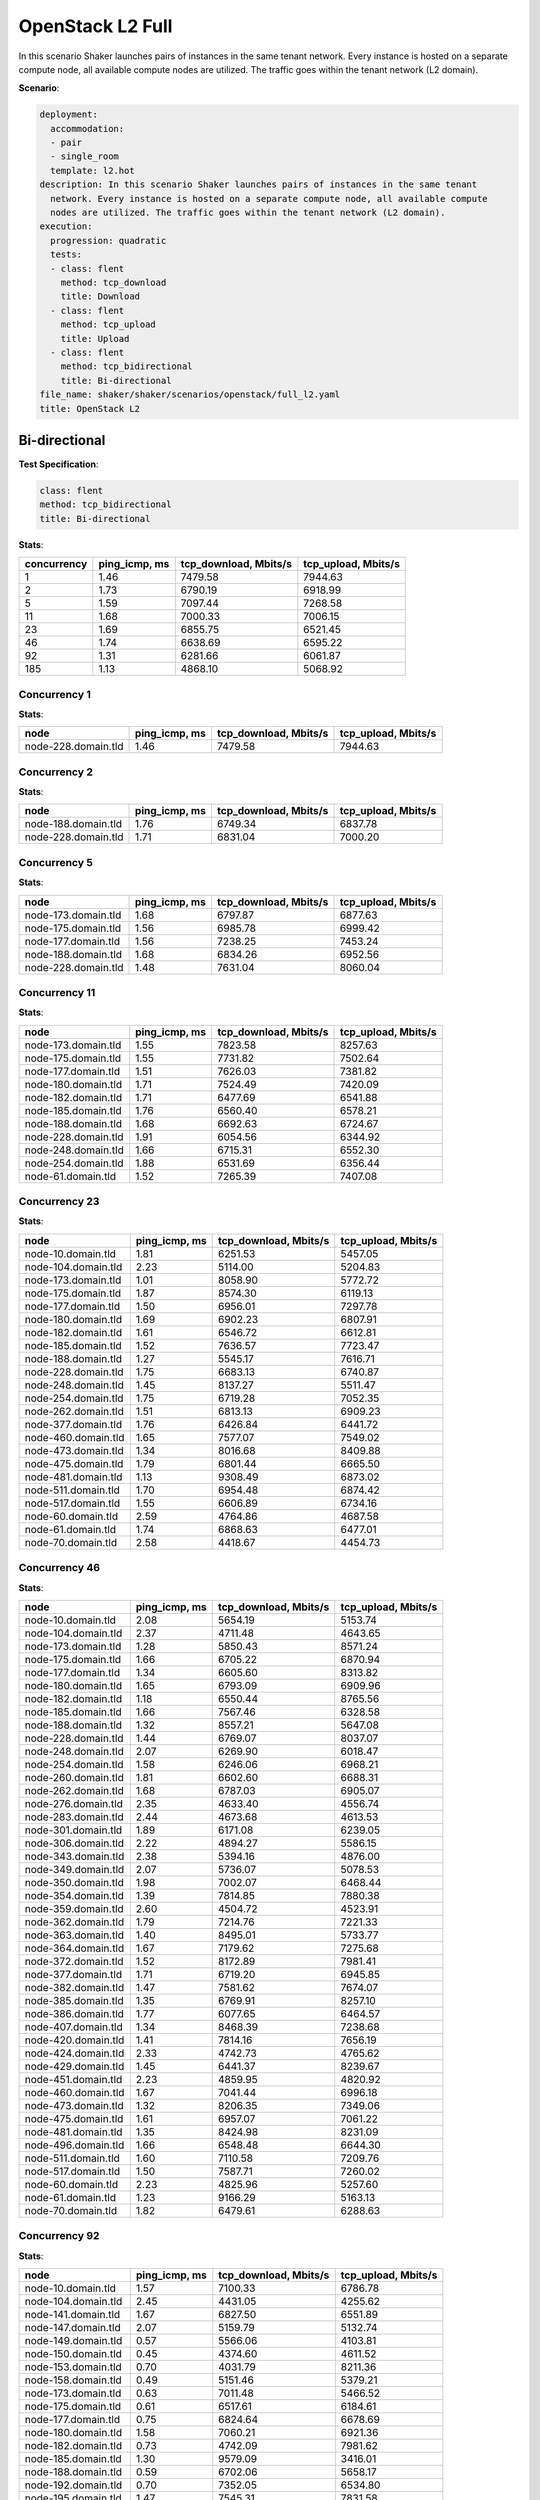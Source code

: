.. _openstack_l2:

OpenStack L2 Full
*****************

In this scenario Shaker launches pairs of instances in the same tenant network.
Every instance is hosted on a separate compute node, all available compute
nodes are utilized. The traffic goes within the tenant network (L2 domain).

**Scenario**:

.. code-block:: yaml

    deployment:
      accommodation:
      - pair
      - single_room
      template: l2.hot
    description: In this scenario Shaker launches pairs of instances in the same tenant
      network. Every instance is hosted on a separate compute node, all available compute
      nodes are utilized. The traffic goes within the tenant network (L2 domain).
    execution:
      progression: quadratic
      tests:
      - class: flent
        method: tcp_download
        title: Download
      - class: flent
        method: tcp_upload
        title: Upload
      - class: flent
        method: tcp_bidirectional
        title: Bi-directional
    file_name: shaker/shaker/scenarios/openstack/full_l2.yaml
    title: OpenStack L2

Bi-directional
==============

**Test Specification**:

.. code-block:: yaml

    class: flent
    method: tcp_bidirectional
    title: Bi-directional

.. image:: fbbe3f55-12f3-4e9a-ac2a-d28daae3451b.*

**Stats**:

===========  =============  =====================  ===================
concurrency  ping_icmp, ms  tcp_download, Mbits/s  tcp_upload, Mbits/s
===========  =============  =====================  ===================
          1           1.46                7479.58              7944.63
          2           1.73                6790.19              6918.99
          5           1.59                7097.44              7268.58
         11           1.68                7000.33              7006.15
         23           1.69                6855.75              6521.45
         46           1.74                6638.69              6595.22
         92           1.31                6281.66              6061.87
        185           1.13                4868.10              5068.92
===========  =============  =====================  ===================

Concurrency 1
-------------

**Stats**:

===================  =============  =====================  ===================
node                 ping_icmp, ms  tcp_download, Mbits/s  tcp_upload, Mbits/s
===================  =============  =====================  ===================
node-228.domain.tld           1.46                7479.58              7944.63
===================  =============  =====================  ===================

Concurrency 2
-------------

**Stats**:

===================  =============  =====================  ===================
node                 ping_icmp, ms  tcp_download, Mbits/s  tcp_upload, Mbits/s
===================  =============  =====================  ===================
node-188.domain.tld           1.76                6749.34              6837.78
node-228.domain.tld           1.71                6831.04              7000.20
===================  =============  =====================  ===================

Concurrency 5
-------------

**Stats**:

===================  =============  =====================  ===================
node                 ping_icmp, ms  tcp_download, Mbits/s  tcp_upload, Mbits/s
===================  =============  =====================  ===================
node-173.domain.tld           1.68                6797.87              6877.63
node-175.domain.tld           1.56                6985.78              6999.42
node-177.domain.tld           1.56                7238.25              7453.24
node-188.domain.tld           1.68                6834.26              6952.56
node-228.domain.tld           1.48                7631.04              8060.04
===================  =============  =====================  ===================

Concurrency 11
--------------

**Stats**:

===================  =============  =====================  ===================
node                 ping_icmp, ms  tcp_download, Mbits/s  tcp_upload, Mbits/s
===================  =============  =====================  ===================
node-173.domain.tld           1.55                7823.58              8257.63
node-175.domain.tld           1.55                7731.82              7502.64
node-177.domain.tld           1.51                7626.03              7381.82
node-180.domain.tld           1.71                7524.49              7420.09
node-182.domain.tld           1.71                6477.69              6541.88
node-185.domain.tld           1.76                6560.40              6578.21
node-188.domain.tld           1.68                6692.63              6724.67
node-228.domain.tld           1.91                6054.56              6344.92
node-248.domain.tld           1.66                6715.31              6552.30
node-254.domain.tld           1.88                6531.69              6356.44
node-61.domain.tld            1.52                7265.39              7407.08
===================  =============  =====================  ===================

Concurrency 23
--------------

**Stats**:

===================  =============  =====================  ===================
node                 ping_icmp, ms  tcp_download, Mbits/s  tcp_upload, Mbits/s
===================  =============  =====================  ===================
node-10.domain.tld            1.81                6251.53              5457.05
node-104.domain.tld           2.23                5114.00              5204.83
node-173.domain.tld           1.01                8058.90              5772.72
node-175.domain.tld           1.87                8574.30              6119.13
node-177.domain.tld           1.50                6956.01              7297.78
node-180.domain.tld           1.69                6902.23              6807.91
node-182.domain.tld           1.61                6546.72              6612.81
node-185.domain.tld           1.52                7636.57              7723.47
node-188.domain.tld           1.27                5545.17              7616.71
node-228.domain.tld           1.75                6683.13              6740.87
node-248.domain.tld           1.45                8137.27              5511.47
node-254.domain.tld           1.75                6719.28              7052.35
node-262.domain.tld           1.51                6813.13              6909.23
node-377.domain.tld           1.76                6426.84              6441.72
node-460.domain.tld           1.65                7577.07              7549.02
node-473.domain.tld           1.34                8016.68              8409.88
node-475.domain.tld           1.79                6801.44              6665.50
node-481.domain.tld           1.13                9308.49              6873.02
node-511.domain.tld           1.70                6954.48              6874.42
node-517.domain.tld           1.55                6606.89              6734.16
node-60.domain.tld            2.59                4764.86              4687.58
node-61.domain.tld            1.74                6868.63              6477.01
node-70.domain.tld            2.58                4418.67              4454.73
===================  =============  =====================  ===================

Concurrency 46
--------------

**Stats**:

===================  =============  =====================  ===================
node                 ping_icmp, ms  tcp_download, Mbits/s  tcp_upload, Mbits/s
===================  =============  =====================  ===================
node-10.domain.tld            2.08                5654.19              5153.74
node-104.domain.tld           2.37                4711.48              4643.65
node-173.domain.tld           1.28                5850.43              8571.24
node-175.domain.tld           1.66                6705.22              6870.94
node-177.domain.tld           1.34                6605.60              8313.82
node-180.domain.tld           1.65                6793.09              6909.96
node-182.domain.tld           1.18                6550.44              8765.56
node-185.domain.tld           1.66                7567.46              6328.58
node-188.domain.tld           1.32                8557.21              5647.08
node-228.domain.tld           1.44                6769.07              8037.07
node-248.domain.tld           2.07                6269.90              6018.47
node-254.domain.tld           1.58                6246.06              6968.21
node-260.domain.tld           1.81                6602.60              6688.31
node-262.domain.tld           1.68                6787.03              6905.07
node-276.domain.tld           2.35                4633.40              4556.74
node-283.domain.tld           2.44                4673.68              4613.53
node-301.domain.tld           1.89                6171.08              6239.05
node-306.domain.tld           2.22                4894.27              5586.15
node-343.domain.tld           2.38                5394.16              4876.00
node-349.domain.tld           2.07                5736.07              5078.53
node-350.domain.tld           1.98                7002.07              6468.44
node-354.domain.tld           1.39                7814.85              7880.38
node-359.domain.tld           2.60                4504.72              4523.91
node-362.domain.tld           1.79                7214.76              7221.33
node-363.domain.tld           1.40                8495.01              5733.77
node-364.domain.tld           1.67                7179.62              7275.68
node-372.domain.tld           1.52                8172.89              7981.41
node-377.domain.tld           1.71                6719.20              6945.85
node-382.domain.tld           1.47                7581.62              7674.07
node-385.domain.tld           1.35                6769.91              8257.10
node-386.domain.tld           1.77                6077.65              6464.57
node-407.domain.tld           1.34                8468.39              7238.68
node-420.domain.tld           1.41                7814.16              7656.19
node-424.domain.tld           2.33                4742.73              4765.62
node-429.domain.tld           1.45                6441.37              8239.67
node-451.domain.tld           2.23                4859.95              4820.92
node-460.domain.tld           1.67                7041.44              6996.18
node-473.domain.tld           1.32                8206.35              7349.06
node-475.domain.tld           1.61                6957.07              7061.22
node-481.domain.tld           1.35                8424.98              8231.09
node-496.domain.tld           1.66                6548.48              6644.30
node-511.domain.tld           1.60                7110.58              7209.76
node-517.domain.tld           1.50                7587.71              7260.02
node-60.domain.tld            2.23                4825.96              5257.60
node-61.domain.tld            1.23                9166.29              5163.13
node-70.domain.tld            1.82                6479.61              6288.63
===================  =============  =====================  ===================

Concurrency 92
--------------

**Stats**:

===================  =============  =====================  ===================
node                 ping_icmp, ms  tcp_download, Mbits/s  tcp_upload, Mbits/s
===================  =============  =====================  ===================
node-10.domain.tld            1.57                7100.33              6786.78
node-104.domain.tld           2.45                4431.05              4255.62
node-141.domain.tld           1.67                6827.50              6551.89
node-147.domain.tld           2.07                5159.79              5132.74
node-149.domain.tld           0.57                5566.06              4103.81
node-150.domain.tld           0.45                4374.60              4611.52
node-153.domain.tld           0.70                4031.79              8211.36
node-158.domain.tld           0.49                5151.46              5379.21
node-173.domain.tld           0.63                7011.48              5466.52
node-175.domain.tld           0.61                6517.61              6184.61
node-177.domain.tld           0.75                6824.64              6678.69
node-180.domain.tld           1.58                7060.21              6921.36
node-182.domain.tld           0.73                4742.09              7981.62
node-185.domain.tld           1.30                9579.09              3416.01
node-188.domain.tld           0.59                6702.06              5658.17
node-192.domain.tld           0.70                7352.05              6534.80
node-195.domain.tld           1.47                7545.31              7831.58
node-199.domain.tld           0.96                5003.92              9722.62
node-202.domain.tld           1.42                7786.88              7625.12
node-209.domain.tld           0.71                5298.42              7575.91
node-211.domain.tld           2.20                6027.33              1970.69
node-213.domain.tld           1.42                6984.71              7051.73
node-214.domain.tld           0.46                7530.85              4325.51
node-224.domain.tld           0.54                5546.90              5395.41
node-228.domain.tld           0.67                5341.41              4342.25
node-233.domain.tld           0.89                9579.78              2243.24
node-236.domain.tld           0.36                5565.68              4938.01
node-237.domain.tld           1.02                2575.09              9719.48
node-241.domain.tld           1.74                6916.22              6776.30
node-248.domain.tld           0.75                4215.08              7572.26
node-254.domain.tld           1.21                9698.31              2915.09
node-260.domain.tld           2.16                5759.26              5940.77
node-262.domain.tld           0.44                7534.41              3668.10
node-266.domain.tld           1.13                9601.94              2252.18
node-276.domain.tld           2.59                4219.50              4140.23
node-283.domain.tld           2.11                5297.74              5142.19
node-287.domain.tld           1.69                7108.82              7034.54
node-301.domain.tld           2.29                4723.60              4728.09
node-306.domain.tld           1.97                6531.30              6548.43
node-324.domain.tld           1.24                8204.00              8157.27
node-328.domain.tld           0.87                2708.21              9777.89
node-340.domain.tld           1.46                8208.49              7955.19
node-342.domain.tld           1.25                5204.09              9277.04
node-343.domain.tld           2.48                4622.36              4538.05
node-349.domain.tld           1.58                5964.99              7919.99
node-350.domain.tld           2.04                6403.67              6144.06
node-354.domain.tld           1.36                7932.43              7949.85
node-356.domain.tld           1.61                7187.55              7282.74
node-359.domain.tld           1.83                4763.05              5613.24
node-362.domain.tld           0.93                9601.83              3945.51
node-363.domain.tld           0.64                5182.54              6599.37
node-364.domain.tld           0.70                4619.06              8332.99
node-368.domain.tld           0.88                3848.30              9811.42
node-372.domain.tld           1.33                5223.55              7763.90
node-374.domain.tld           0.58                4687.94              5375.08
node-376.domain.tld           0.93                9811.71              2447.93
node-377.domain.tld           1.29                6327.47              6638.94
node-378.domain.tld           0.99                6158.54              5658.34
node-382.domain.tld           1.71                6904.65              7160.02
node-385.domain.tld           0.84                3036.52              9534.81
node-386.domain.tld           1.21                8506.09              3614.86
node-396.domain.tld           1.75                7131.21              6698.63
node-397.domain.tld           1.43                2437.45              8948.56
node-40.domain.tld            2.31                5354.77              4486.58
node-402.domain.tld           1.73                6632.01              6544.29
node-405.domain.tld           0.47                4807.02              4771.63
node-406.domain.tld           1.81                7029.38              6720.07
node-407.domain.tld           0.71                9624.84              3659.27
node-414.domain.tld           1.53                6831.42              6820.96
node-420.domain.tld           0.65                9778.77              3638.17
node-424.domain.tld           2.13                5192.08              5349.68
node-429.domain.tld           0.79                9803.73              3531.56
node-43.domain.tld            1.79                4840.99              6156.82
node-44.domain.tld            1.67                6853.16              6654.97
node-451.domain.tld           2.28                5318.62              5230.05
node-460.domain.tld           1.11                3518.16              8564.03
node-47.domain.tld            2.36                4892.60              5375.03
node-473.domain.tld           0.64                3599.09              9485.48
node-475.domain.tld           0.43                5608.91              4345.27
node-48.domain.tld            1.60                6639.21              4912.76
node-481.domain.tld           0.89                9733.14              4051.05
node-482.domain.tld           1.78                6687.10              6442.80
node-496.domain.tld           1.10                4344.37              9683.30
node-511.domain.tld           1.76                6651.04              7073.87
node-517.domain.tld           1.60                6892.79              6821.30
node-57.domain.tld            1.00                9341.13              3354.59
node-60.domain.tld            1.85                6435.71              6799.34
node-61.domain.tld            0.97                9750.62              3981.72
node-63.domain.tld            2.24                5085.63              5011.31
node-64.domain.tld            1.72                6431.02              6250.19
node-70.domain.tld            2.38                3961.22              4850.19
node-76.domain.tld            1.59                6774.08              6645.42
===================  =============  =====================  ===================

Concurrency 185
---------------

**Stats**:

===================  =============  =====================  ===================
node                 ping_icmp, ms  tcp_download, Mbits/s  tcp_upload, Mbits/s
===================  =============  =====================  ===================
node-10.domain.tld            1.28                3413.34              6922.29
node-103.domain.tld           0.63                3620.52              7159.17
node-104.domain.tld           2.40                4673.90              4689.40
node-117.domain.tld           0.71                7855.76              2650.99
node-121.domain.tld           0.58                3687.62              3637.40
node-123.domain.tld           0.61                5469.91              1647.23
node-126.domain.tld           2.08                4646.19              4728.11
node-127.domain.tld           0.72                2802.08              6084.78
node-131.domain.tld           2.41                4860.91              4533.52
node-134.domain.tld           2.48                4835.32              4639.45
node-136.domain.tld           0.60                3006.76              3890.99
node-138.domain.tld           0.99                4244.90              3009.64
node-139.domain.tld           1.71                6470.84              6541.54
node-141.domain.tld           1.67                7094.69              6888.21
node-142.domain.tld           0.68                5805.31              2822.77
node-147.domain.tld           2.04                5336.97              5201.47
node-149.domain.tld           0.54                3079.10              2848.58
node-150.domain.tld           0.65                3149.64              7553.54
node-153.domain.tld           0.49                3921.20              2724.41
node-158.domain.tld           0.57                3558.82              3926.47
node-162.domain.tld           0.61                2951.22              4743.57
node-173.domain.tld           0.60                3480.34              5146.84
node-175.domain.tld           0.52                3421.56              4290.33
node-177.domain.tld           0.74                3092.35              3735.70
node-180.domain.tld           1.62                7045.35              7016.79
node-182.domain.tld           0.69                2584.05              4290.80
node-185.domain.tld           0.57                4732.81              4271.65
node-188.domain.tld           0.64                4723.95              3270.23
node-192.domain.tld           0.58                6479.91              3242.92
node-195.domain.tld           1.46                7714.79              7843.23
node-199.domain.tld           0.59                3530.65              6554.90
node-201.domain.tld           0.53                7111.45              3312.70
node-202.domain.tld           1.54                7750.04              7528.39
node-209.domain.tld           0.51                3013.67              4052.28
node-211.domain.tld           0.59                2960.55              3302.89
node-213.domain.tld           1.61                7206.98              7018.87
node-214.domain.tld           0.49                4531.20              3064.92
node-22.domain.tld            1.94                2348.25              5929.57
node-224.domain.tld           0.49                2311.55              4770.46
node-226.domain.tld           1.62                7347.24              7060.70
node-228.domain.tld           0.53                2359.83              3878.13
node-233.domain.tld           0.51                4881.33              3054.06
node-236.domain.tld           0.66                3094.12              3069.88
node-237.domain.tld           0.70                3261.00              4084.75
node-241.domain.tld           1.40                8150.88              8057.64
node-248.domain.tld           0.57                3476.36              3696.77
node-254.domain.tld           0.52                3070.00              4228.83
node-256.domain.tld           2.29                5230.74              5204.46
node-259.domain.tld           1.87                6338.97              5901.98
node-260.domain.tld           0.66                2544.93              8530.98
node-262.domain.tld           0.48                3285.30              3188.25
node-264.domain.tld           0.69                4855.96              6818.05
node-266.domain.tld           0.47                3190.57              2823.67
node-268.domain.tld           1.67                7533.75              7641.16
node-271.domain.tld           0.53                3055.75              2928.54
node-272.domain.tld           1.73                6816.87              6645.80
node-275.domain.tld           1.79                6597.83              6717.74
node-276.domain.tld           2.64                4517.11              4481.98
node-283.domain.tld           2.39                4578.21              4428.87
node-287.domain.tld           1.67                7093.73              7008.60
node-291.domain.tld           1.64                6663.43              6445.59
node-292.domain.tld           1.64                6686.00              6819.47
node-298.domain.tld           0.56                3613.76              4697.77
node-301.domain.tld           1.29                1805.05              7327.86
node-303.domain.tld           0.67                2492.36              7753.39
node-306.domain.tld           0.92                9591.60              3039.95
node-309.domain.tld           0.84                3029.19              2225.41
node-313.domain.tld           1.53                7950.23              7840.37
node-315.domain.tld           0.57                2950.59              7879.06
node-316.domain.tld           2.44                4584.03              4695.12
node-317.domain.tld           0.47                2624.31              2558.23
node-318.domain.tld           1.16                9722.13              3013.57
node-321.domain.tld           0.52                6115.29              2924.24
node-323.domain.tld           0.55                4729.13              3211.18
node-324.domain.tld           1.53                7507.90              7432.85
node-328.domain.tld           0.44                2854.11              2827.59
node-336.domain.tld           1.66                7341.86              7211.63
node-337.domain.tld           2.20                4813.20              4877.48
node-339.domain.tld           0.58                6408.65              3711.03
node-340.domain.tld           1.55                7593.12              7636.73
node-342.domain.tld           0.63                2976.31              7567.19
node-343.domain.tld           1.82                6116.84              2611.02
node-345.domain.tld           1.61                7579.73              7472.77
node-349.domain.tld           2.18                5043.15              4934.48
node-350.domain.tld           1.76                6860.76              6356.60
node-354.domain.tld           1.46                7682.00              7321.12
node-356.domain.tld           1.77                7189.29              7453.74
node-358.domain.tld           0.56                2860.07              4905.24
node-359.domain.tld           1.84                6409.14              6520.24
node-360.domain.tld           2.19                5091.19              5157.87
node-362.domain.tld           0.59                2964.33              4484.29
node-363.domain.tld           0.58                2794.65              4088.75
node-364.domain.tld           0.52                2959.59              5039.99
node-365.domain.tld           2.05                6012.71              5471.66
node-368.domain.tld           0.56                3597.43              4519.81
node-369.domain.tld           2.56                4660.16              4783.31
node-372.domain.tld           0.51                3793.13              3092.03
node-374.domain.tld           0.68                5645.36              5957.32
node-376.domain.tld           0.60                5251.43              2979.17
node-377.domain.tld           0.46                3619.62              2725.64
node-378.domain.tld           0.59                3177.83              5690.48
node-382.domain.tld           1.58                7573.43              7849.68
node-385.domain.tld           0.60                7137.18              2619.33
node-386.domain.tld           0.58                4245.15              2537.51
node-390.domain.tld           2.34                4905.62              4867.03
node-391.domain.tld           2.42                4576.76              4610.38
node-396.domain.tld           1.72                7235.61              6679.08
node-397.domain.tld           0.74                2461.38              3357.65
node-40.domain.tld            1.94                5472.92              6155.92
node-402.domain.tld           1.85                6527.47              6712.26
node-405.domain.tld           0.52                2710.68              3643.63
node-406.domain.tld           1.88                6304.63              6155.31
node-407.domain.tld           0.57                3363.35              3649.45
node-414.domain.tld           1.58                6800.48              6827.58
node-418.domain.tld           1.93                5898.08              5625.75
node-419.domain.tld           2.52                4395.16              4344.36
node-420.domain.tld           0.53                4452.04              3556.43
node-424.domain.tld           2.34                4749.17              4865.69
node-429.domain.tld           0.54                4710.68              3390.31
node-43.domain.tld            1.72                6936.13              3812.44
node-431.domain.tld           0.64                3993.32              2741.25
node-432.domain.tld           2.20                5056.41              5285.74
node-433.domain.tld           0.62                7157.60              3799.13
node-437.domain.tld           1.36                7704.31              7540.56
node-439.domain.tld           0.56                5888.26              4010.16
node-44.domain.tld            1.00                4605.30              8265.01
node-440.domain.tld           0.88                6591.76              2755.47
node-445.domain.tld           0.65                4195.27              6332.93
node-449.domain.tld           1.66                4820.06              6031.76
node-450.domain.tld           0.64                3501.10              5308.62
node-451.domain.tld           2.39                4843.60              4680.01
node-455.domain.tld           0.60                3095.22              4356.35
node-456.domain.tld           0.89                2952.37              4602.72
node-459.domain.tld           0.52                2435.97              2338.25
node-460.domain.tld           0.61                6542.84              3832.03
node-465.domain.tld           0.64                3143.64              6235.62
node-466.domain.tld           1.80                7207.80              7171.55
node-467.domain.tld           0.50                3558.90              2550.56
node-469.domain.tld           0.52                6250.37              3779.60
node-47.domain.tld            1.13                4127.02              8756.52
node-470.domain.tld           0.77                3071.39              7878.57
node-472.domain.tld           0.94                8076.25              3527.42
node-473.domain.tld           0.56                3061.87              6060.48
node-475.domain.tld           0.58                2382.04              3666.84
node-479.domain.tld           0.86                3742.73              6113.73
node-48.domain.tld            1.55                4629.55              7598.89
node-481.domain.tld           0.61                6850.37              2975.81
node-482.domain.tld           0.87                5057.50              4201.82
node-483.domain.tld           0.69                3176.55              6174.97
node-484.domain.tld           1.68                6590.30              6707.75
node-485.domain.tld           0.65                1648.01              5278.99
node-486.domain.tld           0.72                3015.89              6001.27
node-488.domain.tld           0.54                3908.68              4147.96
node-489.domain.tld           0.71                3043.85              5385.23
node-490.domain.tld           1.58                7604.04              7352.52
node-493.domain.tld           0.69                3474.98              5140.86
node-496.domain.tld           0.66                3613.05              4909.25
node-498.domain.tld           0.58                3313.08              7362.91
node-501.domain.tld           0.80                3019.09              7473.65
node-503.domain.tld           0.51                2988.60              3184.74
node-505.domain.tld           0.68                2405.44              3713.55
node-506.domain.tld           1.71                6538.66              6530.20
node-507.domain.tld           0.59                3091.25              4602.38
node-508.domain.tld           0.51                2387.30              3464.05
node-51.domain.tld            2.18                4974.14              5152.83
node-511.domain.tld           1.60                7077.97              6809.52
node-517.domain.tld           2.12                5624.07              5082.41
node-519.domain.tld           0.83                3438.90              7806.16
node-522.domain.tld           1.10                3020.01              3834.46
node-53.domain.tld            1.75                4146.69              7600.10
node-54.domain.tld            0.98                2725.94              9429.52
node-57.domain.tld            0.88                9215.84              3328.95
node-59.domain.tld            1.31                1926.59              7497.09
node-60.domain.tld            1.07                3756.77              6329.08
node-61.domain.tld            0.64                6020.62              2790.75
node-63.domain.tld            1.66                2160.29              6809.74
node-64.domain.tld            1.82                3851.91              6995.89
node-69.domain.tld            1.48                7615.24              5062.94
node-70.domain.tld            2.20                6020.54              5263.41
node-71.domain.tld            1.23                9309.62              3216.89
node-76.domain.tld            1.12                7306.60              3906.77
node-83.domain.tld            0.86                9444.11              1936.94
node-84.domain.tld            0.84                9387.14              2989.43
node-96.domain.tld            0.49                3118.69              3253.40
node-99.domain.tld            0.61                4473.49              3366.91
===================  =============  =====================  ===================

Download
========

**Test Specification**:

.. code-block:: yaml

    class: flent
    method: tcp_download
    title: Download

.. image:: b10e7391-0b1c-4a48-86d1-2d291cf361e5.*

**Stats**:

===========  =============  =====================
concurrency  ping_icmp, ms  tcp_download, Mbits/s
===========  =============  =====================
          1           0.39                9838.36
          2           0.47                9837.31
          5           0.52                9837.85
         11           0.56                9837.84
         23           0.55                9685.34
         46           0.60                9615.75
         92           0.64                9428.83
        185           0.64                7867.68
===========  =============  =====================

Concurrency 1
-------------

**Stats**:

===================  =============  =====================
node                 ping_icmp, ms  tcp_download, Mbits/s
===================  =============  =====================
node-228.domain.tld           0.39                9838.36
===================  =============  =====================

Concurrency 2
-------------

**Stats**:

===================  =============  =====================
node                 ping_icmp, ms  tcp_download, Mbits/s
===================  =============  =====================
node-188.domain.tld           0.46                9837.64
node-228.domain.tld           0.49                9836.98
===================  =============  =====================

Concurrency 5
-------------

**Stats**:

===================  =============  =====================
node                 ping_icmp, ms  tcp_download, Mbits/s
===================  =============  =====================
node-173.domain.tld           0.60                9836.67
node-175.domain.tld           0.51                9837.81
node-177.domain.tld           0.48                9838.71
node-188.domain.tld           0.58                9837.56
node-228.domain.tld           0.44                9838.50
===================  =============  =====================

Concurrency 11
--------------

**Stats**:

===================  =============  =====================
node                 ping_icmp, ms  tcp_download, Mbits/s
===================  =============  =====================
node-173.domain.tld           0.54                9833.38
node-175.domain.tld           0.51                9839.29
node-177.domain.tld           0.43                9838.02
node-180.domain.tld           0.58                9839.49
node-182.domain.tld           0.51                9838.78
node-185.domain.tld           0.40                9839.55
node-188.domain.tld           0.50                9836.10
node-228.domain.tld           0.40                9838.79
node-248.domain.tld           1.33                9834.65
node-254.domain.tld           0.53                9838.21
node-61.domain.tld            0.46                9839.95
===================  =============  =====================

Concurrency 23
--------------

**Stats**:

===================  =============  =====================
node                 ping_icmp, ms  tcp_download, Mbits/s
===================  =============  =====================
node-10.domain.tld            1.02                8816.15
node-104.domain.tld           1.23                7697.47
node-173.domain.tld           0.44                9837.21
node-175.domain.tld           0.53                9835.07
node-177.domain.tld           0.56                9836.73
node-180.domain.tld           0.45                9821.38
node-182.domain.tld           0.55                9838.87
node-185.domain.tld           0.40                9834.52
node-188.domain.tld           0.44                9837.01
node-228.domain.tld           0.40                9737.74
node-248.domain.tld           0.44                9746.13
node-254.domain.tld           0.43                9772.12
node-262.domain.tld           0.45                9839.64
node-377.domain.tld           0.50                9839.16
node-460.domain.tld           0.48                9839.73
node-473.domain.tld           0.58                9796.71
node-475.domain.tld           0.65                9838.19
node-481.domain.tld           0.44                9835.73
node-511.domain.tld           0.47                9836.10
node-517.domain.tld           0.46                9836.53
node-60.domain.tld            0.60                9814.66
node-61.domain.tld            0.50                9838.47
node-70.domain.tld            0.61                9837.52
===================  =============  =====================

Concurrency 46
--------------

**Stats**:

===================  =============  =====================
node                 ping_icmp, ms  tcp_download, Mbits/s
===================  =============  =====================
node-10.domain.tld            1.08                8308.76
node-104.domain.tld           1.01                8886.89
node-173.domain.tld           0.35                9689.13
node-175.domain.tld           0.48                9835.32
node-177.domain.tld           0.40                9714.10
node-180.domain.tld           0.45                9834.72
node-182.domain.tld           0.56                9765.93
node-185.domain.tld           0.47                9839.10
node-188.domain.tld           0.61                9838.12
node-228.domain.tld           0.39                9787.21
node-248.domain.tld           0.55                9611.67
node-254.domain.tld           0.48                9813.95
node-260.domain.tld           0.55                9831.80
node-262.domain.tld           0.34                9742.84
node-276.domain.tld           1.02                8854.10
node-283.domain.tld           0.90                9288.16
node-301.domain.tld           1.40                7578.46
node-306.domain.tld           0.50                9833.56
node-343.domain.tld           0.54                9838.98
node-349.domain.tld           0.49                9839.97
node-350.domain.tld           0.69                9731.15
node-354.domain.tld           0.43                9838.47
node-359.domain.tld           0.52                9832.37
node-362.domain.tld           0.59                9723.81
node-363.domain.tld           0.48                9839.93
node-364.domain.tld           0.47                9838.74
node-372.domain.tld           0.45                9839.22
node-377.domain.tld           0.44                9838.65
node-382.domain.tld           0.46                9838.63
node-385.domain.tld           0.43                9837.25
node-386.domain.tld           0.59                9833.75
node-407.domain.tld           0.61                9839.80
node-420.domain.tld           0.58                9833.77
node-424.domain.tld           0.64                9794.67
node-429.domain.tld           0.43                9838.91
node-451.domain.tld           0.85                9397.91
node-460.domain.tld           0.42                9836.39
node-473.domain.tld           0.50                9812.88
node-475.domain.tld           0.68                9837.84
node-481.domain.tld           0.59                9838.11
node-496.domain.tld           0.45                9839.16
node-511.domain.tld           0.53                9826.30
node-517.domain.tld           0.50                9836.59
node-60.domain.tld            1.23                8623.98
node-61.domain.tld            0.51                9839.68
node-70.domain.tld            1.08                8603.78
===================  =============  =====================

Concurrency 92
--------------

**Stats**:

===================  =============  =====================
node                 ping_icmp, ms  tcp_download, Mbits/s
===================  =============  =====================
node-10.domain.tld            1.02                8743.89
node-104.domain.tld           0.94                8926.00
node-141.domain.tld           0.61                9829.53
node-147.domain.tld           0.72                9680.84
node-149.domain.tld           0.69                9837.16
node-150.domain.tld           0.51                9839.07
node-153.domain.tld           0.63                9839.19
node-158.domain.tld           1.24                9786.32
node-173.domain.tld           0.57                9750.27
node-175.domain.tld           0.66                9779.96
node-177.domain.tld           0.65                9836.45
node-180.domain.tld           0.43                9835.22
node-182.domain.tld           0.38                9805.19
node-185.domain.tld           0.42                9838.78
node-188.domain.tld           0.50                9837.00
node-192.domain.tld           0.67                9837.46
node-195.domain.tld           0.43                9838.69
node-199.domain.tld           0.54                9833.09
node-202.domain.tld           0.44                9797.86
node-209.domain.tld           0.54                9836.31
node-211.domain.tld           0.60                9835.51
node-213.domain.tld           0.56                9839.62
node-214.domain.tld           2.06                9795.50
node-224.domain.tld           0.47                9803.14
node-228.domain.tld           0.44                9760.24
node-233.domain.tld           0.53                9833.12
node-236.domain.tld           0.42                9837.21
node-237.domain.tld           0.49                9838.42
node-241.domain.tld           0.45                9838.64
node-248.domain.tld           0.83                9810.54
node-254.domain.tld           0.85                9748.95
node-260.domain.tld           1.14                8632.65
node-262.domain.tld           0.72                9720.77
node-266.domain.tld           0.56                9801.76
node-276.domain.tld           1.06                8709.94
node-283.domain.tld           1.33                7619.82
node-287.domain.tld           0.43                9839.20
node-301.domain.tld           0.62                9832.59
node-306.domain.tld           1.26                8731.21
node-324.domain.tld           0.67                9700.30
node-328.domain.tld           0.44                9838.10
node-340.domain.tld           0.40                9839.54
node-342.domain.tld           0.55                9792.87
node-343.domain.tld           0.87                9140.56
node-349.domain.tld           0.58                9837.08
node-350.domain.tld           0.66                9763.90
node-354.domain.tld           0.41                9834.00
node-356.domain.tld           0.44                9838.37
node-359.domain.tld           0.64                9832.38
node-362.domain.tld           0.32                6566.10
node-363.domain.tld           0.40                9837.16
node-364.domain.tld           0.26                6651.80
node-368.domain.tld           0.32                6556.36
node-372.domain.tld           0.44                6702.14
node-374.domain.tld           0.84                8190.30
node-376.domain.tld           0.48                9839.77
node-377.domain.tld           0.42                6484.85
node-378.domain.tld           0.44                9834.30
node-382.domain.tld           0.46                9831.14
node-385.domain.tld           0.49                9818.46
node-386.domain.tld           0.48                6461.89
node-396.domain.tld           0.76                9772.15
node-397.domain.tld           0.82                9793.55
node-40.domain.tld            0.85                9319.32
node-402.domain.tld           0.48                9838.14
node-405.domain.tld           0.60                9835.59
node-406.domain.tld           0.51                9830.68
node-407.domain.tld           0.55                9695.73
node-414.domain.tld           0.41                9839.54
node-420.domain.tld           0.54                9837.92
node-424.domain.tld           0.77                9464.28
node-429.domain.tld           0.39                9837.14
node-43.domain.tld            0.98                8605.22
node-44.domain.tld            0.63                9836.06
node-451.domain.tld           1.02                8915.78
node-460.domain.tld           0.56                9839.31
node-47.domain.tld            0.54                9838.95
node-473.domain.tld           0.41                9837.68
node-475.domain.tld           0.53                9837.53
node-48.domain.tld            0.88                9218.85
node-481.domain.tld           0.41                9838.96
node-482.domain.tld           0.58                9819.35
node-496.domain.tld           0.51                9778.06
node-511.domain.tld           0.59                9832.06
node-517.domain.tld           0.57                9832.98
node-57.domain.tld            0.43                9838.29
node-60.domain.tld            0.57                9836.51
node-61.domain.tld            0.72                9830.21
node-63.domain.tld            1.32                7929.86
node-64.domain.tld            1.00                9109.90
node-70.domain.tld            0.62                9837.27
node-76.domain.tld            0.76                9646.99
===================  =============  =====================

Concurrency 185
---------------

**Stats**:

===================  =============  =====================
node                 ping_icmp, ms  tcp_download, Mbits/s
===================  =============  =====================
node-10.domain.tld            0.56                8782.27
node-103.domain.tld           0.59                5069.28
node-104.domain.tld           1.46                7281.46
node-117.domain.tld           0.72                9839.21
node-121.domain.tld           0.37                3686.45
node-123.domain.tld           0.49                9745.03
node-126.domain.tld           1.09                8902.22
node-127.domain.tld           0.50                9670.44
node-131.domain.tld           1.17                8042.17
node-134.domain.tld           1.32                7691.06
node-136.domain.tld           0.49                4966.76
node-138.domain.tld           0.65                9700.54
node-139.domain.tld           0.61                9834.96
node-141.domain.tld           0.54                6937.78
node-142.domain.tld           0.82                9782.84
node-147.domain.tld           0.89                8706.04
node-149.domain.tld           0.53                4920.15
node-150.domain.tld           0.62                3983.72
node-153.domain.tld           0.69                3589.04
node-158.domain.tld           0.53                3581.37
node-162.domain.tld           0.47                5644.59
node-173.domain.tld           0.27                4953.94
node-175.domain.tld           0.38                9836.30
node-177.domain.tld           0.64                9838.23
node-180.domain.tld           0.50                9837.83
node-182.domain.tld           0.61                3531.93
node-185.domain.tld           0.53                9838.57
node-188.domain.tld           0.64                9835.03
node-192.domain.tld           0.45                6588.67
node-195.domain.tld           0.48                9835.52
node-199.domain.tld           0.59                4386.50
node-201.domain.tld           0.77                9761.65
node-202.domain.tld           0.43                9838.16
node-209.domain.tld           0.61                4379.42
node-211.domain.tld           0.60                4489.49
node-213.domain.tld           0.42                9838.85
node-214.domain.tld           0.65                9834.58
node-22.domain.tld            0.35                6494.35
node-224.domain.tld           0.66                7902.37
node-226.domain.tld           0.40                9839.44
node-228.domain.tld           0.62                6329.11
node-233.domain.tld           0.76                9789.25
node-236.domain.tld           0.57                4925.95
node-237.domain.tld           0.60                3586.32
node-241.domain.tld           0.46                9835.31
node-248.domain.tld           0.65                9256.01
node-254.domain.tld           0.55                9012.22
node-256.domain.tld           1.11                8723.69
node-259.domain.tld           0.54                9822.80
node-260.domain.tld           0.54                7050.17
node-262.domain.tld           0.42                3569.05
node-264.domain.tld           0.67                9709.53
node-266.domain.tld           0.47                4708.21
node-268.domain.tld           0.47                9837.89
node-271.domain.tld           0.52                3444.70
node-272.domain.tld           0.46                9839.50
node-275.domain.tld           0.44                9836.14
node-276.domain.tld           1.13                8790.27
node-283.domain.tld           0.84                9262.05
node-287.domain.tld           0.42                9838.90
node-291.domain.tld           0.44                9837.96
node-292.domain.tld           0.45                9838.55
node-298.domain.tld           0.45                9558.76
node-301.domain.tld           1.32                7583.61
node-303.domain.tld           0.61                9837.23
node-306.domain.tld           0.49                9832.22
node-309.domain.tld           0.74                3537.28
node-313.domain.tld           0.46                9837.42
node-315.domain.tld           0.56                4976.00
node-316.domain.tld           1.13                9089.13
node-317.domain.tld           0.60                5943.86
node-318.domain.tld           0.66                9837.51
node-321.domain.tld           0.63                7938.21
node-323.domain.tld           0.69                9774.98
node-324.domain.tld           0.44                9838.31
node-328.domain.tld           0.59                9838.33
node-336.domain.tld           0.43                9839.44
node-337.domain.tld           1.21                8306.84
node-339.domain.tld           0.61                9838.96
node-340.domain.tld           0.48                9825.69
node-342.domain.tld           0.62                4721.93
node-343.domain.tld           0.60                9838.72
node-345.domain.tld           0.47                9837.10
node-349.domain.tld           0.67                9767.41
node-350.domain.tld           0.95                9367.73
node-354.domain.tld           0.51                9829.10
node-356.domain.tld           0.47                9836.47
node-358.domain.tld           0.46                5647.64
node-359.domain.tld           0.65                9552.95
node-360.domain.tld           0.73                8984.36
node-362.domain.tld           0.47                4806.11
node-363.domain.tld           0.57                3114.26
node-364.domain.tld           0.47                9589.04
node-365.domain.tld           0.54                9796.63
node-368.domain.tld           0.44                4660.02
node-369.domain.tld           1.49                7746.93
node-372.domain.tld           0.45                5606.06
node-374.domain.tld           0.45                7553.75
node-376.domain.tld           0.52                9718.90
node-377.domain.tld           0.48                6658.03
node-378.domain.tld           0.65                4069.30
node-382.domain.tld           0.50                9831.59
node-385.domain.tld           0.77                8344.12
node-386.domain.tld           0.49                6216.86
node-390.domain.tld           1.22                7695.44
node-391.domain.tld           1.20                7526.30
node-396.domain.tld           0.81                9789.28
node-397.domain.tld           0.69                4515.94
node-40.domain.tld            1.00                8948.58
node-402.domain.tld           0.41                9839.96
node-405.domain.tld           0.62                9716.04
node-406.domain.tld           0.79                9714.01
node-407.domain.tld           0.56                5495.85
node-414.domain.tld           0.50                9837.09
node-418.domain.tld           0.74                9689.44
node-419.domain.tld           1.33                8423.15
node-420.domain.tld           0.59                8018.19
node-424.domain.tld           0.63                9708.14
node-429.domain.tld           0.60                7244.63
node-43.domain.tld            0.41                9801.91
node-431.domain.tld           0.59                4611.16
node-432.domain.tld           0.65                9836.19
node-433.domain.tld           0.50                7138.97
node-437.domain.tld           0.49                9837.98
node-439.domain.tld           0.39                9315.56
node-44.domain.tld            1.26                8708.63
node-440.domain.tld           0.83                9834.76
node-445.domain.tld           0.52                9787.53
node-449.domain.tld           1.21                8817.73
node-450.domain.tld           0.44                4360.63
node-451.domain.tld           0.89                9305.38
node-455.domain.tld           0.31                4452.45
node-456.domain.tld           0.61                7575.01
node-459.domain.tld           0.64                4253.77
node-460.domain.tld           0.63                9764.46
node-465.domain.tld           0.57                4255.17
node-466.domain.tld           0.48                9836.75
node-467.domain.tld           0.45                5661.11
node-469.domain.tld           0.79                9761.87
node-47.domain.tld            0.75                6562.45
node-470.domain.tld           0.49                6244.78
node-472.domain.tld           0.62                9830.73
node-473.domain.tld           0.50                8843.67
node-475.domain.tld           0.71                9835.97
node-479.domain.tld           0.42                9827.30
node-48.domain.tld            0.57                9826.71
node-481.domain.tld           0.63                9732.23
node-482.domain.tld           0.62                9773.39
node-483.domain.tld           0.45                7186.63
node-484.domain.tld           0.56                9835.10
node-485.domain.tld           0.60                4197.97
node-486.domain.tld           0.53                9264.11
node-488.domain.tld           0.60                5440.98
node-489.domain.tld           0.41                3327.42
node-490.domain.tld           0.38                9838.43
node-493.domain.tld           0.48                3750.77
node-496.domain.tld           0.43                6012.70
node-498.domain.tld           0.48                5887.73
node-501.domain.tld           0.46                8174.86
node-503.domain.tld           0.53                4474.15
node-505.domain.tld           1.04                9634.58
node-506.domain.tld           0.54                9831.55
node-507.domain.tld           0.53                4407.64
node-508.domain.tld           0.44                3410.02
node-51.domain.tld            1.07                8640.07
node-511.domain.tld           0.57                9836.55
node-517.domain.tld           0.87                9504.60
node-519.domain.tld           0.75                9837.11
node-522.domain.tld           0.64                4175.19
node-53.domain.tld            1.14                8984.19
node-54.domain.tld            0.41                6431.18
node-57.domain.tld            0.58                9796.50
node-59.domain.tld            1.26                7670.61
node-60.domain.tld            0.43                9015.44
node-61.domain.tld            0.46                9836.94
node-63.domain.tld            0.64                6141.46
node-64.domain.tld            0.65                6112.27
node-69.domain.tld            1.56                7781.95
node-70.domain.tld            1.23                8220.10
node-71.domain.tld            0.87                7056.84
node-76.domain.tld            0.60                7019.99
node-83.domain.tld            0.78                9828.32
node-84.domain.tld            0.76                9830.92
node-96.domain.tld            0.62                3340.93
node-99.domain.tld            0.59                9838.16
===================  =============  =====================

Upload
======

**Test Specification**:

.. code-block:: yaml

    class: flent
    method: tcp_upload
    title: Upload

.. image:: a3e3783a-6585-4e87-bd65-a3d91b37464c.*

**Stats**:

===========  =============  ===================
concurrency  ping_icmp, ms  tcp_upload, Mbits/s
===========  =============  ===================
          1           0.40              9838.59
          2           0.41              9839.58
          5           0.47              9837.58
         11           0.46              9837.70
         23           0.60              9704.95
         46           0.72              9204.54
         92           0.65              8982.29
        185           0.75              8024.40
===========  =============  ===================

Concurrency 1
-------------

**Stats**:

===================  =============  ===================
node                 ping_icmp, ms  tcp_upload, Mbits/s
===================  =============  ===================
node-228.domain.tld           0.40              9838.59
===================  =============  ===================

Concurrency 2
-------------

**Stats**:

===================  =============  ===================
node                 ping_icmp, ms  tcp_upload, Mbits/s
===================  =============  ===================
node-188.domain.tld           0.41              9839.49
node-228.domain.tld           0.40              9839.67
===================  =============  ===================

Concurrency 5
-------------

**Stats**:

===================  =============  ===================
node                 ping_icmp, ms  tcp_upload, Mbits/s
===================  =============  ===================
node-173.domain.tld           0.40              9840.03
node-175.domain.tld           0.57              9827.20
node-177.domain.tld           0.55              9840.23
node-188.domain.tld           0.42              9839.73
node-228.domain.tld           0.39              9840.73
===================  =============  ===================

Concurrency 11
--------------

**Stats**:

===================  =============  ===================
node                 ping_icmp, ms  tcp_upload, Mbits/s
===================  =============  ===================
node-173.domain.tld           0.50              9826.22
node-175.domain.tld           0.45              9835.88
node-177.domain.tld           0.47              9837.63
node-180.domain.tld           0.57              9838.73
node-182.domain.tld           0.42              9839.39
node-185.domain.tld           0.44              9839.60
node-188.domain.tld           0.43              9838.77
node-228.domain.tld           0.38              9840.28
node-248.domain.tld           0.42              9840.14
node-254.domain.tld           0.45              9840.26
node-61.domain.tld            0.52              9837.81
===================  =============  ===================

Concurrency 23
--------------

**Stats**:

===================  =============  ===================
node                 ping_icmp, ms  tcp_upload, Mbits/s
===================  =============  ===================
node-10.domain.tld            1.17              9143.17
node-104.domain.tld           1.23              8636.35
node-173.domain.tld           0.43              9840.22
node-175.domain.tld           0.58              9839.81
node-177.domain.tld           0.44              9766.17
node-180.domain.tld           0.63              9838.96
node-182.domain.tld           0.47              9796.70
node-185.domain.tld           0.59              9766.30
node-188.domain.tld           0.44              9839.81
node-228.domain.tld           0.40              9839.94
node-248.domain.tld           0.43              9839.85
node-254.domain.tld           0.49              9840.49
node-262.domain.tld           0.48              9836.31
node-377.domain.tld           0.45              9839.51
node-460.domain.tld           0.53              9838.83
node-473.domain.tld           0.57              9752.05
node-475.domain.tld           0.50              9838.78
node-481.domain.tld           0.43              9839.50
node-511.domain.tld           0.45              9839.16
node-517.domain.tld           0.44              9831.91
node-60.domain.tld            0.64              9837.74
node-61.domain.tld            0.63              9838.22
node-70.domain.tld            1.42              8934.13
===================  =============  ===================

Concurrency 46
--------------

**Stats**:

===================  =============  ===================
node                 ping_icmp, ms  tcp_upload, Mbits/s
===================  =============  ===================
node-10.domain.tld            0.87              9334.52
node-104.domain.tld           1.64              7580.81
node-173.domain.tld           0.42              9732.03
node-175.domain.tld           0.51              9744.88
node-177.domain.tld           0.47              9838.75
node-180.domain.tld           0.49              9837.67
node-182.domain.tld           0.66              9840.18
node-185.domain.tld           0.55              9838.68
node-188.domain.tld           0.49              6059.77
node-228.domain.tld           0.60              9839.14
node-248.domain.tld           0.56              7916.54
node-254.domain.tld           0.38              8534.72
node-260.domain.tld           1.32              7926.04
node-262.domain.tld           0.57              9833.52
node-276.domain.tld           1.51              7790.81
node-283.domain.tld           1.43              8517.18
node-301.domain.tld           1.29              8678.73
node-306.domain.tld           0.97              9153.47
node-343.domain.tld           0.58              9838.88
node-349.domain.tld           0.54              9835.24
node-350.domain.tld           0.55              9826.84
node-354.domain.tld           0.49              9839.25
node-359.domain.tld           0.57              9837.34
node-362.domain.tld           0.64              9782.76
node-363.domain.tld           0.49              8286.70
node-364.domain.tld           0.52              9820.15
node-372.domain.tld           0.48              9840.08
node-377.domain.tld           0.44              9839.68
node-382.domain.tld           0.49              9839.28
node-385.domain.tld           0.50              9837.94
node-386.domain.tld           0.43              9839.48
node-407.domain.tld           0.63              9839.39
node-420.domain.tld           0.45              9838.82
node-424.domain.tld           0.87              9209.90
node-429.domain.tld           0.46              9837.60
node-451.domain.tld           1.40              8296.01
node-460.domain.tld           0.70              9838.39
node-473.domain.tld           0.39              9836.47
node-475.domain.tld           0.50              9838.84
node-481.domain.tld           0.65              9840.20
node-496.domain.tld           0.45              9837.85
node-511.domain.tld           0.58              9837.20
node-517.domain.tld           1.37              7711.18
node-60.domain.tld            1.59              7302.05
node-61.domain.tld            0.40              8410.54
node-70.domain.tld            1.42              7673.32
===================  =============  ===================

Concurrency 92
--------------

**Stats**:

===================  =============  ===================
node                 ping_icmp, ms  tcp_upload, Mbits/s
===================  =============  ===================
node-10.domain.tld            1.19              8570.16
node-104.domain.tld           1.26              8876.41
node-141.domain.tld           0.46              9837.55
node-147.domain.tld           1.16              8839.51
node-149.domain.tld           0.49              6785.68
node-150.domain.tld           0.53              6607.74
node-153.domain.tld           0.59              7422.49
node-158.domain.tld           0.51              7620.95
node-173.domain.tld           0.68              9802.95
node-175.domain.tld           0.73              9622.20
node-177.domain.tld           0.68              9838.31
node-180.domain.tld           0.54              9833.18
node-182.domain.tld           0.46              9836.50
node-185.domain.tld           0.56              9839.83
node-188.domain.tld           0.31              6894.18
node-192.domain.tld           0.68              9836.50
node-195.domain.tld           0.52              9839.74
node-199.domain.tld           0.48              9838.56
node-202.domain.tld           0.46              9839.33
node-209.domain.tld           0.39              9837.92
node-211.domain.tld           0.51              9835.89
node-213.domain.tld           0.37              9839.52
node-214.domain.tld           0.58              9839.76
node-224.domain.tld           0.31              7646.09
node-228.domain.tld           0.58              9840.36
node-233.domain.tld           0.42              7964.09
node-236.domain.tld           0.41              9839.79
node-237.domain.tld           0.51              8187.60
node-241.domain.tld           0.47              9839.06
node-248.domain.tld           0.29              6437.60
node-254.domain.tld           0.58              6651.56
node-260.domain.tld           0.62              9833.48
node-262.domain.tld           0.51              7932.56
node-266.domain.tld           0.43              6515.72
node-276.domain.tld           1.38              8313.90
node-283.domain.tld           1.43              7696.69
node-287.domain.tld           0.51              9839.87
node-301.domain.tld           1.39              8193.82
node-306.domain.tld           0.94              9349.49
node-324.domain.tld           0.44              9836.23
node-328.domain.tld           0.52              9839.36
node-340.domain.tld           0.43              9839.78
node-342.domain.tld           0.58              9833.86
node-343.domain.tld           0.67              9834.55
node-349.domain.tld           1.27              8615.88
node-350.domain.tld           0.54              9834.01
node-354.domain.tld           0.45              9840.31
node-356.domain.tld           0.40              9839.79
node-359.domain.tld           1.10              9567.27
node-362.domain.tld           0.58              9838.04
node-363.domain.tld           0.27              6661.72
node-364.domain.tld           0.53              9818.03
node-368.domain.tld           0.55              9814.83
node-372.domain.tld           0.53              9363.26
node-374.domain.tld           0.51              9268.94
node-376.domain.tld           0.49              6675.53
node-377.domain.tld           0.43              6559.34
node-378.domain.tld           0.49              6605.40
node-382.domain.tld           0.44              9840.12
node-385.domain.tld           0.48              6604.92
node-386.domain.tld           0.45              6410.04
node-396.domain.tld           0.59              9777.61
node-397.domain.tld           0.60              9760.10
node-40.domain.tld            0.55              9836.82
node-402.domain.tld           0.42              9839.33
node-405.domain.tld           0.57              9839.71
node-406.domain.tld           0.47              9835.44
node-407.domain.tld           0.49              9838.86
node-414.domain.tld           0.55              9839.01
node-420.domain.tld           0.55              9838.37
node-424.domain.tld           1.08              8725.84
node-429.domain.tld           0.61              9837.30
node-43.domain.tld            0.60              9839.69
node-44.domain.tld            0.66              9832.92
node-451.domain.tld           1.21              8519.62
node-460.domain.tld           0.69              9838.21
node-47.domain.tld            1.16              8657.33
node-473.domain.tld           0.41              9837.74
node-475.domain.tld           0.63              9836.54
node-48.domain.tld            0.63              9833.47
node-481.domain.tld           0.25              6481.16
node-482.domain.tld           0.67              9828.15
node-496.domain.tld           0.40              9837.92
node-511.domain.tld           0.61              9830.83
node-517.domain.tld           1.11              8224.01
node-57.domain.tld            0.61              9834.06
node-60.domain.tld            1.25              8918.00
node-61.domain.tld            0.58              6361.03
node-63.domain.tld            0.59              9835.13
node-64.domain.tld            1.50              8260.92
node-70.domain.tld            1.37              9835.26
node-76.domain.tld            1.15              8602.16
===================  =============  ===================

Concurrency 185
---------------

**Stats**:

===================  =============  ===================
node                 ping_icmp, ms  tcp_upload, Mbits/s
===================  =============  ===================
node-10.domain.tld            1.15              7423.82
node-103.domain.tld           2.76              9838.88
node-104.domain.tld           1.47              7537.05
node-117.domain.tld           0.85              9696.91
node-121.domain.tld           0.60              6272.51
node-123.domain.tld           0.41              3483.18
node-126.domain.tld           0.80              9640.31
node-127.domain.tld           0.79              9804.28
node-131.domain.tld           1.21              8766.21
node-134.domain.tld           1.21              8922.69
node-136.domain.tld           0.49              4032.70
node-138.domain.tld           0.79              5174.01
node-139.domain.tld           0.70              9830.44
node-141.domain.tld           1.45              7971.81
node-142.domain.tld           0.59              3737.87
node-147.domain.tld           1.10              9164.76
node-149.domain.tld           0.60              4308.28
node-150.domain.tld           0.53              9167.37
node-153.domain.tld           0.99              8700.60
node-158.domain.tld           0.51              6639.14
node-162.domain.tld           0.68              5585.68
node-173.domain.tld           0.57              6110.85
node-175.domain.tld           0.57              6954.91
node-177.domain.tld           0.70              9645.56
node-180.domain.tld           0.52              9834.13
node-182.domain.tld           0.70              9727.69
node-185.domain.tld           0.55              9839.13
node-188.domain.tld           0.73              9773.92
node-192.domain.tld           0.70              9821.33
node-195.domain.tld           0.46              9837.32
node-199.domain.tld           2.49              5590.25
node-201.domain.tld           2.73              9840.39
node-202.domain.tld           0.47              9839.33
node-209.domain.tld           0.36              7055.40
node-211.domain.tld           0.35              7613.34
node-213.domain.tld           0.39              9839.93
node-214.domain.tld           0.40              5405.87
node-22.domain.tld            1.26              9504.09
node-224.domain.tld           0.51              5114.23
node-226.domain.tld           0.41              9839.43
node-228.domain.tld           0.87              9839.09
node-233.domain.tld           0.36              5869.68
node-236.domain.tld           0.42              6916.34
node-237.domain.tld           0.85              9835.59
node-241.domain.tld           0.53              9839.07
node-248.domain.tld           0.76              9558.11
node-254.domain.tld           0.63              5292.94
node-256.domain.tld           1.02              8967.71
node-259.domain.tld           0.36              7967.14
node-260.domain.tld           0.58              8039.78
node-262.domain.tld           0.65              3886.34
node-264.domain.tld           0.63              6739.29
node-266.domain.tld           0.55              4397.60
node-268.domain.tld           1.37              9838.90
node-271.domain.tld           0.44              5045.12
node-272.domain.tld           0.55              9836.29
node-275.domain.tld           0.51              9838.35
node-276.domain.tld           1.34              8589.98
node-283.domain.tld           1.20              8914.20
node-287.domain.tld           0.48              9839.29
node-291.domain.tld           0.48              9839.67
node-292.domain.tld           0.52              9837.71
node-298.domain.tld           0.47              6096.50
node-301.domain.tld           1.35              8744.44
node-303.domain.tld           0.90              9834.83
node-306.domain.tld           1.04              9184.64
node-309.domain.tld           0.58              5233.37
node-313.domain.tld           0.43              9840.04
node-315.domain.tld           0.56              6531.31
node-316.domain.tld           1.55              7921.62
node-317.domain.tld           0.53              6677.31
node-318.domain.tld           0.50              9839.36
node-321.domain.tld           0.67              9826.24
node-323.domain.tld           0.41              8556.72
node-324.domain.tld           0.48              9836.76
node-328.domain.tld           0.60              5833.50
node-336.domain.tld           0.53              9838.82
node-337.domain.tld           1.37              7730.56
node-339.domain.tld           0.50              8617.25
node-340.domain.tld           0.43              9840.26
node-342.domain.tld           0.33              5362.76
node-343.domain.tld           1.55              8412.27
node-345.domain.tld           0.58              9806.61
node-349.domain.tld           0.53              9839.73
node-350.domain.tld           0.58              9832.34
node-354.domain.tld           0.51              9839.65
node-356.domain.tld           0.48              9837.11
node-358.domain.tld           0.44              4947.97
node-359.domain.tld           0.58              7756.14
node-360.domain.tld           1.10              9094.62
node-362.domain.tld           0.62              5951.71
node-363.domain.tld           0.56              3935.90
node-364.domain.tld           0.61              6030.79
node-365.domain.tld           1.37              9054.97
node-368.domain.tld           0.57              6028.57
node-369.domain.tld           1.22              8528.91
node-372.domain.tld           0.48              4357.65
node-374.domain.tld           0.46              3925.55
node-376.domain.tld           0.51              4174.97
node-377.domain.tld           0.53              5250.86
node-378.domain.tld           0.63              3712.99
node-382.domain.tld           0.51              9835.59
node-385.domain.tld           0.64              5239.75
node-386.domain.tld           0.71              5753.79
node-390.domain.tld           1.30              8324.58
node-391.domain.tld           1.30              7929.90
node-396.domain.tld           0.96              9618.95
node-397.domain.tld           0.40              6265.56
node-40.domain.tld            0.78              9839.03
node-402.domain.tld           0.53              9825.72
node-405.domain.tld           0.62              5166.47
node-406.domain.tld           0.44              9838.84
node-407.domain.tld           0.50              9838.92
node-414.domain.tld           0.42              9838.07
node-418.domain.tld           1.56              7440.55
node-419.domain.tld           0.92              9447.40
node-420.domain.tld           0.48              6324.73
node-424.domain.tld           0.99              8790.92
node-429.domain.tld           0.82              9427.95
node-43.domain.tld            1.31              8135.64
node-431.domain.tld           0.44              9762.54
node-432.domain.tld           1.67              7508.26
node-433.domain.tld           0.39              9818.07
node-437.domain.tld           0.52              9832.67
node-439.domain.tld           0.59              6020.25
node-44.domain.tld            1.36              7996.92
node-440.domain.tld           0.52              7500.64
node-445.domain.tld           0.52              9836.39
node-449.domain.tld           0.67              9839.73
node-450.domain.tld           0.63              5877.48
node-451.domain.tld           1.06              9264.37
node-455.domain.tld           0.55              4974.59
node-456.domain.tld           0.80              9803.90
node-459.domain.tld           0.47              4693.65
node-460.domain.tld           0.81              9830.23
node-465.domain.tld           0.86              9831.90
node-466.domain.tld           0.59              9837.10
node-467.domain.tld           0.50              4353.69
node-469.domain.tld           0.52              5296.92
node-47.domain.tld            0.93              7641.01
node-470.domain.tld           0.82              9827.56
node-472.domain.tld           0.58              6314.06
node-473.domain.tld           0.39              9815.18
node-475.domain.tld           0.49              4734.97
node-479.domain.tld           0.65              9683.01
node-48.domain.tld            0.54              9834.80
node-481.domain.tld           0.45              5199.69
node-482.domain.tld           0.48              5654.06
node-483.domain.tld           0.94              9783.72
node-484.domain.tld           0.45              9839.15
node-485.domain.tld           0.50              7765.40
node-486.domain.tld           0.98              9809.03
node-488.domain.tld           0.66              9839.88
node-489.domain.tld           0.48              6838.93
node-490.domain.tld           0.41              9839.58
node-493.domain.tld           0.57              9828.99
node-496.domain.tld           0.36              8086.19
node-498.domain.tld           0.42              9822.03
node-501.domain.tld           0.62              9763.38
node-503.domain.tld           0.47              5352.42
node-505.domain.tld           0.88              4852.98
node-506.domain.tld           0.47              9835.77
node-507.domain.tld           0.72              5780.10
node-508.domain.tld           0.50              7973.68
node-51.domain.tld            1.29              8148.41
node-511.domain.tld           0.49              9837.84
node-517.domain.tld           1.13              8759.55
node-519.domain.tld           0.86              9730.58
node-522.domain.tld           1.10              8999.69
node-53.domain.tld            0.59              9824.96
node-54.domain.tld            1.02              9271.10
node-57.domain.tld            0.60              9808.68
node-59.domain.tld            0.50              9834.19
node-60.domain.tld            0.71              9837.42
node-61.domain.tld            0.57              3567.34
node-63.domain.tld            1.64              7206.04
node-64.domain.tld            0.40              7927.81
node-69.domain.tld            0.99              9611.04
node-70.domain.tld            0.41              7657.31
node-71.domain.tld            1.69              7855.18
node-76.domain.tld            1.23              8206.83
node-83.domain.tld            0.53              8946.66
node-84.domain.tld            0.67              7365.26
node-96.domain.tld            0.61              8674.99
node-99.domain.tld            0.77              9685.73
===================  =============  ===================

